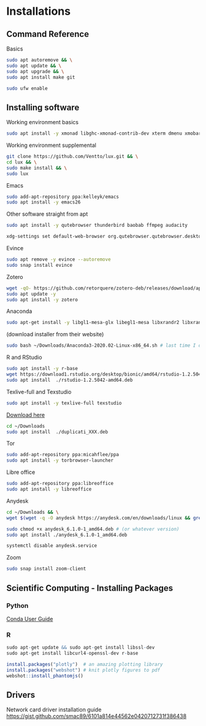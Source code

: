 * Installations
** Command Reference

Basics

#+BEGIN_SRC bash
sudo apt autoremove && \
sudo apt update && \
sudo apt upgrade && \
sudo apt install make git

sudo ufw enable

#+END_SRC

** Installing software

Working environment basics

#+BEGIN_SRC bash
sudo apt install -y xmonad libghc-xmonad-contrib-dev xterm dmenu xmobar nitrogen redshift compton
#+END_SRC

Working environment supplemental

#+BEGIN_SRC bash
git clone https://github.com/Ventto/lux.git && \
cd lux && \
sudo make install && \
sudo lux
#+END_SRC

Emacs

#+BEGIN_SRC bash
sudo add-apt-repository ppa:kelleyk/emacs
sudo apt install -y emacs26
#+END_SRC

Other software straight from apt

#+BEGIN_SRC bash
sudo apt install -y qutebrowser thunderbird baobab ffmpeg audacity
#+END_SRC

#+BEGIN_SRC bash
xdg-settings set default-web-browser org.qutebrowser.qutebrowser.desktop
#+END_SRC

Evince

#+BEGIN_SRC bash
sudo apt remove -y evince --autoremove
sudo snap install evince
#+END_SRC

Zotero

#+BEGIN_SRC bash
wget -qO- https://github.com/retorquere/zotero-deb/releases/download/apt-get/install.sh | sudo bash
sudo apt update -y
sudo apt install -y zotero
#+END_SRC

Anaconda

#+BEGIN_SRC bash
sudo apt-get install -y libgl1-mesa-glx libegl1-mesa libxrandr2 libxrandr2 libxss1 libxcursor1 libxcomposite1 libasound2 libxi6 libxtst6
#+END_SRC
(download installer from their website)
#+BEGIN_SRC bash
sudo bash ~/Downloads/Anaconda3-2020.02-Linux-x86_64.sh # last time I did it
#+END_SRC

R and RStudio

#+BEGIN_SRC bash
sudo apt install -y r-base
wget https://download1.rstudio.org/desktop/bionic/amd64/rstudio-1.2.5042-amd64.deb
sudo apt install  ./rstudio-1.2.5042-amd64.deb
#+END_SRC

Texlive-full and Texstudio

#+BEGIN_SRC bash
sudo apt install -y texlive-full texstudio
#+END_SRC

# Duplicati

[[https://www.duplicati.com/download][Download here]]
#+BEGIN_SRC bash
cd ~/Downloads
sudo apt install  ./duplicati_XXX.deb
#+END_SRC

Tor

#+BEGIN_SRC bash
sudo add-apt-repository ppa:micahflee/ppa
sudo apt install -y torbrowser-launcher
#+END_SRC

Libre office
#+BEGIN_SRC bash
sudo add-apt-repository ppa:libreoffice
sudo apt install -y libreoffice
#+END_SRC

Anydesk

#+BEGIN_SRC bash
cd ~/Downloads && \
wget $(wget -q -O anydesk https://anydesk.com/en/downloads/linux && grep -Eo "(http|https)://[a-zA-Z0-9./?=_-]*amd64.deb" anydesk | head -1 ) && rm anydesk

sudo chmod +x anydesk_6.1.0-1_amd64.deb # (or whatever version)
sudo apt install ./anydesk_6.1.0-1_amd64.deb

systemctl disable anydesk.service
#+END_SRC

Zoom

#+BEGIN_SRC bash
sudo snap install zoom-client
#+END_SRC


** Scientific Computing - Installing Packages

*** Python

[[https://conda.io/projects/conda/en/latest/user-guide/index.html][Conda User Guide]]

*** R

#+BEGIN_SRC R
sudo apt-get update && sudo apt-get install libssl-dev
sudo apt-get install libcurl4-openssl-dev r-base

install.packages("plotly")  # an amazing plotting library
install.packages("webshot") # knit plotly figures to pdf
webshot::install_phantomjs()
#+END_SRC

** Drivers

Network card driver installation guide
https://gist.github.com/smac89/6101a814e44562e0420712731f386438

